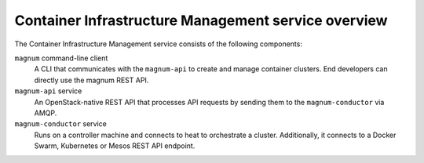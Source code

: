 ====================================================
Container Infrastructure Management service overview
====================================================

The Container Infrastructure Management service consists of the
following components:

``magnum`` command-line client
  A CLI that communicates with the ``magnum-api`` to create and manage
  container clusters.  End developers can directly use the magnum
  REST API.

``magnum-api`` service
  An OpenStack-native REST API that processes API requests by sending
  them to the ``magnum-conductor`` via AMQP.

``magnum-conductor`` service
  Runs on a controller machine and connects to heat to orchestrate a
  cluster. Additionally, it connects to a Docker Swarm, Kubernetes
  or Mesos REST API endpoint.
